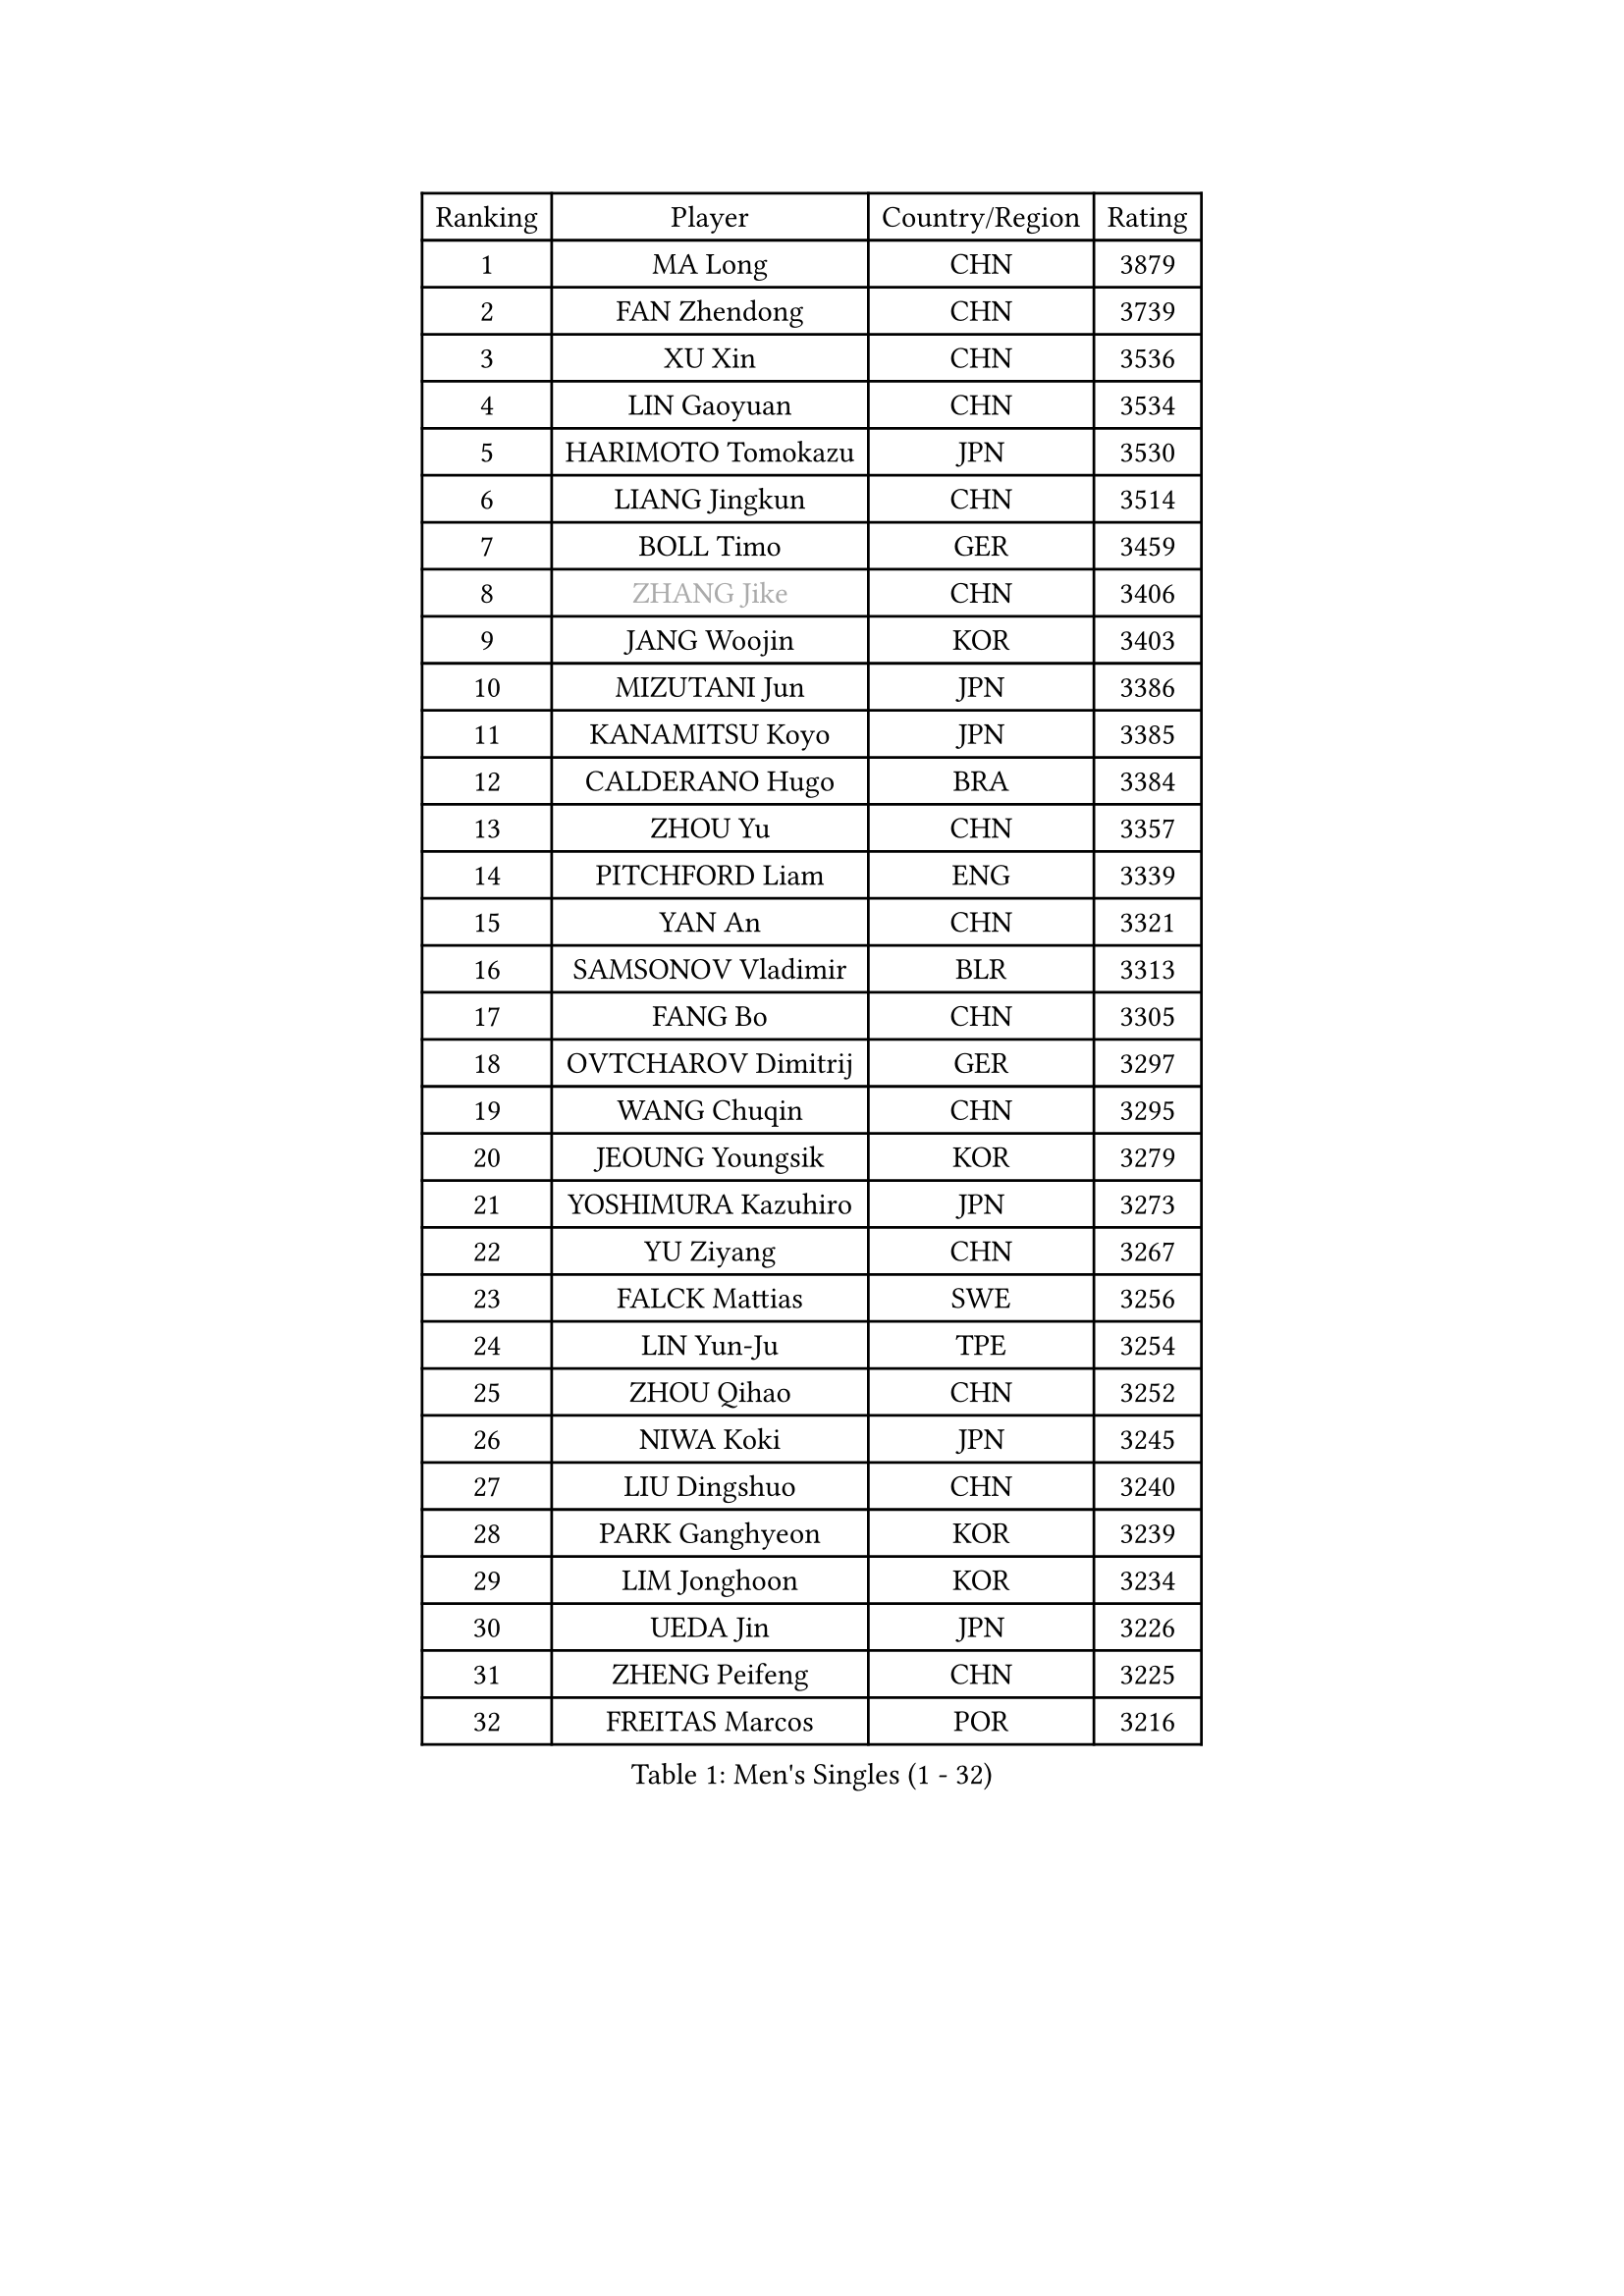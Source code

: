 
#set text(font: ("Courier New", "NSimSun"))
#figure(
  caption: "Men's Singles (1 - 32)",
    table(
      columns: 4,
      [Ranking], [Player], [Country/Region], [Rating],
      [1], [MA Long], [CHN], [3879],
      [2], [FAN Zhendong], [CHN], [3739],
      [3], [XU Xin], [CHN], [3536],
      [4], [LIN Gaoyuan], [CHN], [3534],
      [5], [HARIMOTO Tomokazu], [JPN], [3530],
      [6], [LIANG Jingkun], [CHN], [3514],
      [7], [BOLL Timo], [GER], [3459],
      [8], [#text(gray, "ZHANG Jike")], [CHN], [3406],
      [9], [JANG Woojin], [KOR], [3403],
      [10], [MIZUTANI Jun], [JPN], [3386],
      [11], [KANAMITSU Koyo], [JPN], [3385],
      [12], [CALDERANO Hugo], [BRA], [3384],
      [13], [ZHOU Yu], [CHN], [3357],
      [14], [PITCHFORD Liam], [ENG], [3339],
      [15], [YAN An], [CHN], [3321],
      [16], [SAMSONOV Vladimir], [BLR], [3313],
      [17], [FANG Bo], [CHN], [3305],
      [18], [OVTCHAROV Dimitrij], [GER], [3297],
      [19], [WANG Chuqin], [CHN], [3295],
      [20], [JEOUNG Youngsik], [KOR], [3279],
      [21], [YOSHIMURA Kazuhiro], [JPN], [3273],
      [22], [YU Ziyang], [CHN], [3267],
      [23], [FALCK Mattias], [SWE], [3256],
      [24], [LIN Yun-Ju], [TPE], [3254],
      [25], [ZHOU Qihao], [CHN], [3252],
      [26], [NIWA Koki], [JPN], [3245],
      [27], [LIU Dingshuo], [CHN], [3240],
      [28], [PARK Ganghyeon], [KOR], [3239],
      [29], [LIM Jonghoon], [KOR], [3234],
      [30], [UEDA Jin], [JPN], [3226],
      [31], [ZHENG Peifeng], [CHN], [3225],
      [32], [FREITAS Marcos], [POR], [3216],
    )
  )#pagebreak()

#set text(font: ("Courier New", "NSimSun"))
#figure(
  caption: "Men's Singles (33 - 64)",
    table(
      columns: 4,
      [Ranking], [Player], [Country/Region], [Rating],
      [33], [DUDA Benedikt], [GER], [3208],
      [34], [#text(gray, "JEONG Sangeun")], [KOR], [3207],
      [35], [MATSUDAIRA Kenta], [JPN], [3188],
      [36], [LEE Sang Su], [KOR], [3186],
      [37], [JORGIC Darko], [SLO], [3182],
      [38], [FRANZISKA Patrick], [GER], [3180],
      [39], [MORIZONO Masataka], [JPN], [3170],
      [40], [HABESOHN Daniel], [AUT], [3170],
      [41], [WALTHER Ricardo], [GER], [3168],
      [42], [YOSHIMURA Maharu], [JPN], [3167],
      [43], [PISTEJ Lubomir], [SVK], [3159],
      [44], [ZHU Linfeng], [CHN], [3155],
      [45], [LEBESSON Emmanuel], [FRA], [3149],
      [46], [CHO Seungmin], [KOR], [3146],
      [47], [OSHIMA Yuya], [JPN], [3145],
      [48], [XU Chenhao], [CHN], [3140],
      [49], [SHIBAEV Alexander], [RUS], [3134],
      [50], [ACHANTA Sharath Kamal], [IND], [3132],
      [51], [IONESCU Ovidiu], [ROU], [3121],
      [52], [FLORE Tristan], [FRA], [3121],
      [53], [OIKAWA Mizuki], [JPN], [3120],
      [54], [ZHAO Zihao], [CHN], [3118],
      [55], [ARUNA Quadri], [NGR], [3117],
      [56], [KARLSSON Kristian], [SWE], [3116],
      [57], [#text(gray, "LI Ping")], [QAT], [3116],
      [58], [WONG Chun Ting], [HKG], [3115],
      [59], [WANG Yang], [SVK], [3115],
      [60], [GNANASEKARAN Sathiyan], [IND], [3112],
      [61], [GACINA Andrej], [CRO], [3109],
      [62], [CHUANG Chih-Yuan], [TPE], [3105],
      [63], [ALAMIYAN Noshad], [IRI], [3099],
      [64], [PERSSON Jon], [SWE], [3093],
    )
  )#pagebreak()

#set text(font: ("Courier New", "NSimSun"))
#figure(
  caption: "Men's Singles (65 - 96)",
    table(
      columns: 4,
      [Ranking], [Player], [Country/Region], [Rating],
      [65], [GROTH Jonathan], [DEN], [3091],
      [66], [FILUS Ruwen], [GER], [3091],
      [67], [KOU Lei], [UKR], [3089],
      [68], [STEGER Bastian], [GER], [3088],
      [69], [GERASSIMENKO Kirill], [KAZ], [3087],
      [70], [TAKAKIWA Taku], [JPN], [3086],
      [71], [GERELL Par], [SWE], [3082],
      [72], [YOSHIDA Masaki], [JPN], [3079],
      [73], [GAUZY Simon], [FRA], [3077],
      [74], [JHA Kanak], [USA], [3074],
      [75], [WANG Zengyi], [POL], [3074],
      [76], [LUNDQVIST Jens], [SWE], [3073],
      [77], [TOKIC Bojan], [SLO], [3071],
      [78], [MOREGARD Truls], [SWE], [3069],
      [79], [QIU Dang], [GER], [3065],
      [80], [MURAMATSU Yuto], [JPN], [3065],
      [81], [ZHOU Kai], [CHN], [3062],
      [82], [MA Te], [CHN], [3052],
      [83], [WANG Eugene], [CAN], [3049],
      [84], [KIZUKURI Yuto], [JPN], [3043],
      [85], [TSUBOI Gustavo], [BRA], [3042],
      [86], [FEGERL Stefan], [AUT], [3039],
      [87], [KIM Donghyun], [KOR], [3036],
      [88], [BADOWSKI Marek], [POL], [3035],
      [89], [GIONIS Panagiotis], [GRE], [3034],
      [90], [JIN Takuya], [JPN], [3033],
      [91], [CHEN Chien-An], [TPE], [3028],
      [92], [UDA Yukiya], [JPN], [3026],
      [93], [XUE Fei], [CHN], [3021],
      [94], [STOYANOV Niagol], [ITA], [3020],
      [95], [AKKUZU Can], [FRA], [3014],
      [96], [OLAH Benedek], [FIN], [3012],
    )
  )#pagebreak()

#set text(font: ("Courier New", "NSimSun"))
#figure(
  caption: "Men's Singles (97 - 128)",
    table(
      columns: 4,
      [Ranking], [Player], [Country/Region], [Rating],
      [97], [CHIANG Hung-Chieh], [TPE], [3009],
      [98], [ZHAI Yujia], [DEN], [3008],
      [99], [SKACHKOV Kirill], [RUS], [3007],
      [100], [#text(gray, "PAK Sin Hyok")], [PRK], [3005],
      [101], [APOLONIA Tiago], [POR], [3004],
      [102], [KALLBERG Anton], [SWE], [3004],
      [103], [DESAI Harmeet], [IND], [3001],
      [104], [HWANG Minha], [KOR], [3000],
      [105], [NUYTINCK Cedric], [BEL], [2998],
      [106], [SONE Kakeru], [JPN], [2997],
      [107], [TOGAMI Shunsuke], [JPN], [2997],
      [108], [LIND Anders], [DEN], [2996],
      [109], [GARDOS Robert], [AUT], [2992],
      [110], [MACHI Asuka], [JPN], [2992],
      [111], [ROBLES Alvaro], [ESP], [2991],
      [112], [NORDBERG Hampus], [SWE], [2991],
      [113], [OUAICHE Stephane], [FRA], [2990],
      [114], [KIM Minhyeok], [KOR], [2989],
      [115], [DYJAS Jakub], [POL], [2979],
      [116], [AN Jaehyun], [KOR], [2977],
      [117], [ASSAR Omar], [EGY], [2975],
      [118], [MATSUDAIRA Kenji], [JPN], [2974],
      [119], [HIRANO Yuki], [JPN], [2969],
      [120], [LAMBIET Florent], [BEL], [2966],
      [121], [MONTEIRO Joao], [POR], [2961],
      [122], [SAMBE Kohei], [JPN], [2960],
      [123], [PUCAR Tomislav], [CRO], [2960],
      [124], [KOZUL Deni], [SLO], [2954],
      [125], [ZHMUDENKO Yaroslav], [UKR], [2953],
      [126], [KIM Minseok], [KOR], [2951],
      [127], [LAM Siu Hang], [HKG], [2950],
      [128], [#text(gray, "GAO Ning")], [SGP], [2949],
    )
  )
